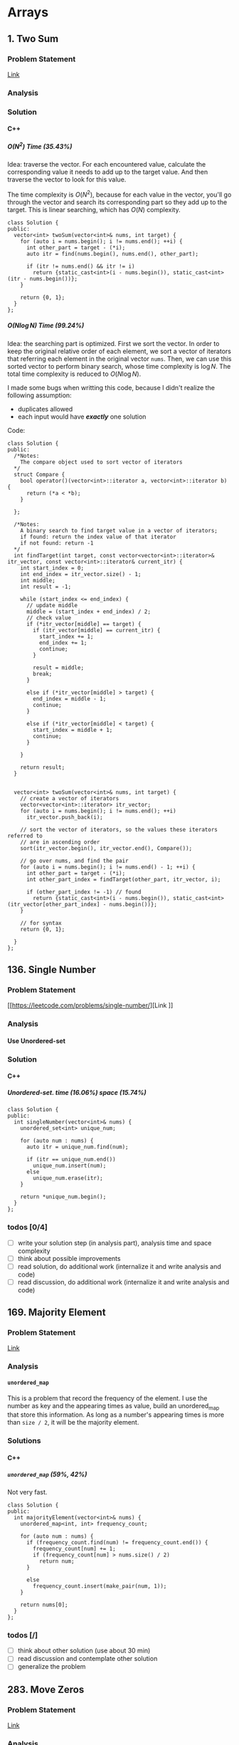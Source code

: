 #+STARTUP: indent
#+OPTIONS: H:6
#+LATEX_HEADER: \usepackage[margin=1in] {geometry}
#+LATEX_HEADER: \usepackage{parskip}
#+LATEX_HEADER: \setlength\parindent{0pt}
#+LATEX_HEADER: \linespread {1.0}
#+LATEX_HEADER: \setcounter{tocdepth} {3}
#+LATEX_HEADER: \setcounter{secnumdepth} {3}
#+LATEX_CLASS: book
#+LATEX_CLASS_OPTIONS: [12pt]

* Arrays
** 1. Two Sum
*** Problem Statement
[[https://leetcode.com/problems/two-sum/][Link]]
*** Analysis

*** Solution
**** C++
***** \(O(N^2)\) Time (35.43%)
Idea: traverse the vector. For each encountered value, calculate the corresponding value it needs to add up to the target value. And then traverse the vector to look for this value.

The time complexity is \(O(N^2)\), because for each value in the vector, you'll go through the vector and search its corresponding part so they add up to the target. This is linear searching, which has \(O(N)\) complexity.
#+begin_src c++ -n
class Solution {
public:
  vector<int> twoSum(vector<int>& nums, int target) {
    for (auto i = nums.begin(); i != nums.end(); ++i) {
      int other_part = target - (*i);
      auto itr = find(nums.begin(), nums.end(), other_part);
      
      if (itr != nums.end() && itr != i)
        return {static_cast<int>(i - nums.begin()), static_cast<int>(itr - nums.begin())};
    }
    
    return {0, 1};
  }
};
#+end_src
***** \(O(N\log{N})\) Time (99.24%)
Idea: the searching part is optimized. First we sort the vector. In order to keep the original relative order of each element, we sort a vector of iterators that referring each element in the original vector ~nums~. Then, we can use this sorted vector to perform binary search, whose time complexity is \(\log{N}\). The total time complexity is reduced to \(O(N\log{N})\).

I made some bugs when writting this code, because I didn't realize the following assumption:
- duplicates allowed
- each input would have */exactly/* one solution

Code:
#+begin_src c++ -n
class Solution {
public:
  /*Notes: 
    The compare object used to sort vector of iterators
  */
  struct Compare {
    bool operator()(vector<int>::iterator a, vector<int>::iterator b) {
      return (*a < *b);      
    }

  };
  
  /*Notes: 
    A binary search to find target value in a vector of iterators;
    if found: return the index value of that iterator 
    if not found: return -1
  */
  int findTarget(int target, const vector<vector<int>::iterator>& itr_vector, const vector<int>::iterator& current_itr) {
    int start_index = 0;
    int end_index = itr_vector.size() - 1;
    int middle;
    int result = -1;
    
    while (start_index <= end_index) {
      // update middle 
      middle = (start_index + end_index) / 2;
      // check value 
      if (*itr_vector[middle] == target) {
        if (itr_vector[middle] == current_itr) {
          start_index += 1;
          end_index += 1;
          continue;
        }
        
        result = middle;
        break;
      }

      else if (*itr_vector[middle] > target) {
        end_index = middle - 1;
        continue;
      }
      
      else if (*itr_vector[middle] < target) {
        start_index = middle + 1;
        continue;
      }
      
    }
    
    return result;
  }

  
  vector<int> twoSum(vector<int>& nums, int target) {
    // create a vector of iterators
    vector<vector<int>::iterator> itr_vector;
    for (auto i = nums.begin(); i != nums.end(); ++i)
      itr_vector.push_back(i);
    
    // sort the vector of iterators, so the values these iterators referred to 
    // are in ascending order
    sort(itr_vector.begin(), itr_vector.end(), Compare());
    
    // go over nums, and find the pair
    for (auto i = nums.begin(); i != nums.end() - 1; ++i) {
      int other_part = target - (*i);
      int other_part_index = findTarget(other_part, itr_vector, i);
      
      if (other_part_index != -1) // found
        return {static_cast<int>(i - nums.begin()), static_cast<int>(itr_vector[other_part_index] - nums.begin())};
    }
    
    // for syntax
    return {0, 1};
    
  }
};
#+end_src
** 136. Single Number
*** Problem Statement
[[https://leetcode.com/problems/single-number/][Link
]]
*** Analysis
**** Use Unordered-set
*** Solution
**** C++
***** Unordered-set. time (16.06%) space (15.74%)
#+begin_src c++ -n
class Solution {
public:
  int singleNumber(vector<int>& nums) {
    unordered_set<int> unique_num;
    
    for (auto num : nums) {
      auto itr = unique_num.find(num);
      
      if (itr == unique_num.end())
        unique_num.insert(num);
      else
        unique_num.erase(itr);
    }
    
    return *unique_num.begin();
  }
};
#+end_src
*** todos [0/4]
- [ ] write your solution step (in analysis part), analysis time and space complexity
- [ ] think about possible improvements
- [ ] read solution, do additional work (internalize it and write analysis and code)
- [ ] read discussion, do additional work (internalize it and write analysis and code)
** 169. Majority Element
*** Problem Statement
[[https://leetcode.com/problems/majority-element/][Link]]
*** Analysis
**** ~unordered_map~
This is a problem that record the frequency of the element. I use the number as key and the appearing times as value, build an unordered_map that store this information. As long as a number's appearing times is more than ~size / 2~, it will be the majority element.
*** Solutions
**** C++
***** ~unordered_map~ (59%, 42%)
Not very fast.
#+begin_src c++ -n
class Solution {
public:
  int majorityElement(vector<int>& nums) {
    unordered_map<int, int> frequency_count;
    
    for (auto num : nums) {
      if (frequency_count.find(num) != frequency_count.end()) {
        frequency_count[num] += 1;
        if (frequency_count[num] > nums.size() / 2)
          return num;
      }
      
      else
        frequency_count.insert(make_pair(num, 1));
    }
    
    return nums[0];
  }
};
#+end_src
*** todos [/]
- [ ] think about other solution (use about 30 min)
- [ ] read discussion and contemplate other solution
- [ ] generalize the problem 
** 283. Move Zeros
*** Problem Statement
[[https://leetcode.com/problems/move-zeroes/][Link]]
*** Analysis
Make sure you know well the problem statement. For example, in this problem, there is no requirement for the zero element be kepted.
*** Solution
**** C++
***** Use bubble sort idea. time (5%) space (75%)
Too slow, time complexity is \(O(N^2)\).
#+begin_src c++ -n
class Solution {
public:
  void moveZeroes(vector<int>& nums) {
    bool swapped;

    // swap array    
    do {
      swapped = false;      
      
      for (auto iter = nums.begin(); iter != nums.end() - 1; ++iter) {
        if (*iter == 0) {
          if (*(iter + 1) == 0)
            continue;
          swap(*iter, *(iter + 1));
          swapped = true;
        }   
      }     
    } while (swapped);
  }
};
#+end_src
***** Use erase(), remove zeros. time (35%) space (34%)
Still slow. Since the ~erase()~ function will reallocate each element after the deleted one. Worst case time complexity should be \(O(N^2)\).
#+begin_src c++ -n
class Solution {
public:
  
  void moveZeroes(vector<int>& nums) {
    int zero_count = 0;
    for (auto iter = nums.begin(); iter != nums.end(); ++iter)
      if (*iter == 0)
        zero_count++;
    
    if (zero_count == 0)
      return;
    
    auto iter = nums.begin();
    int zero_deleted = 0;
    
    while (zero_deleted < zero_count) {
      if (*iter == 0) {
        iter = nums.erase(iter);
        nums.push_back(0);
        zero_deleted++;
      }
      
      else
        ++iter;       
    }
  }
};
#+end_src
*** todos [0/2]
- [ ] try to think another Solution
- [ ] read the solution page and study
** 442. Find All Duplicates in an Array<<P442>>
*** Problem Statement
[[https://leetcode.com/problems/find-all-duplicates-in-an-array/][Link]]
*** Analysis
**** Label Duplicate Number
Label the appearing frequency of each element, using the fact that ~1 <= a[i] <= n~, where n is the size of array. Then count the number that appeared twice.
*** Solution
**** C++
***** Label duplicate number (96%, 16%)
This one use an extra vector to hold the labeling information.
#+begin_src c++ -n
class Solution {
public:
  vector<int> findDuplicates(vector<int>& nums) {
    vector<int> duplicate;
    vector<int> frequency_count(nums.size(), 0);
    
    for (int i = 0; i < nums.size(); i++) {
      frequency_count[nums[i] - 1]++;
    }
    
    for (int i = 0; i < frequency_count.size(); i++)
      if (frequency_count[i] > 1)
        duplicate.push_back(i + 1);
    
    return duplicate;
  }
};
#+end_src

*** todos [/]
- [ ] think about the way to use original vector to hold labeling information
- [ ] read other solutions
- [ ] generalize the problem
** 448. Find All Numbers Disappeared in an Array
*** Problem Statement
[[https://leetcode.com/problems/find-all-numbers-disappeared-in-an-array/][Link]]
*** Analysis
**** Label Appearance of Numbers
This is similar with [[P442][Problem 442]]. Label the appearing frequency of each element, using the fact that ~1 <= a[i] <= n~, where n is the size of array. Then count the number that appearing frequency is 0.

You can use either a new vector to hold the labeling information, or the original passed-in vector.

**** Use Unordered-set
Use an unordered-set to store all appeared number. Then traverse from 1 to N to find out if one number is in the set, if not, it is one disappearing number, push to result. This method's time complexity is \(O(N)\) on average, but \(O(N^2)\) for worst cases, due to the time complexity of ~insert()~ and ~find()~ in unordered-set.

*** Solution
**** C++
***** Label appearance of numbers (97%, 15%)
Space can be optimized by using original passed-in vector.
#+begin_src c++ -n
class Solution {
public:
  vector<int> findDisappearedNumbers(vector<int>& nums) {
    vector<int> appear_label(nums.size(), 0);
    vector<int> disappear;
    
    // label appeared number
    for (int i = 0; i < nums.size(); i++) {
      appear_label[nums[i] - 1] = 1;
    }
    
    // find out unlabelled number 
    for (int i = 0; i < appear_label.size(); ++i)
      if (appear_label[i] == 0)
        disappear.push_back(i + 1);
    
    return disappear;
  }
};
#+end_src
***** Use unordered-set (13%, 7%)
#+begin_src c++ -n
class Solution {
public:
  vector<int> findDisappearedNumbers(vector<int>& nums) {
    vector<int> disappear;
    unordered_set<int> appeared; // extra space used
    
    for (auto num : nums)  // total average O(N), worst: O(N^2)
      appeared.insert(num);  // average: O(1), worst: O(N)
    
    for (int i = 1; i <= nums.size(); ++i) {
      if (appeared.find(i) == appeared.end())  // find(), average: O(1), worst: O(N)
        disappear.push_back(i);
    }
    
    return disappear;
  }
};

// Total complexity: average: O(N), worst: O(N^2), still bound by O(N^2)
#+end_src
*** todos [/]
- [ ] think about using the original vector to hold labeling information
- [ ] read other solutions
- [ ] generalize the problem
** 461. Hamming Distance <<P461>>
*** Problem Statement
[[https://leetcode.com/problems/hamming-distance/][Link]]
*** Analysis
To compare two numbers bitwisely, we may need the fact that a number mod 2 is equal to the last digit of its binary form. For example:
#+BEGIN_EXAMPLE
x = 1 (0 0 0 1)
y = 4 (0 1 0 0)
x % 2 = 1
y % 2 = 0
#+END_EXAMPLE
*** Solution
**** C++
***** Time(14.63%)
#+begin_src c++ -n
class Solution {
public:
  int hammingDistance(int x, int y) {
    int result = 0;

    while (x != 0 || y != 0) {
      if (x % 2 != y % 2)
        result++;

      x = x >> 1;
      y = y >> 1;
    }

    return result;
  }
};
#+end_src
***** Time(94.5%)
#+begin_src c++ -n
class Solution {
public:
  int hammingDistance(int x, int y) {
    int result = 0;
    x ^= y;

    while (x) {
      if (x % 2)
        result++;
      x = x >> 1;
    }

    return result;
  }
};
#+end_src
***** Questions
Why the second solution is faster than the previous one?
- Bitwise XOR used.
**** Python
***** Faster than 97.37%
#+begin_src python -n
class Solution:
    def hammingDistance(self, x: int, y: int) -> int:
        result = 0
        while x or y:
            if x % 2 != y % 2:
                result += 1
            x = x >> 1
            y = y >> 1
        return result
#+end_src
However, this algorithm is exactly the same as C++'s first version. Why such huge speed variance?
** 477. Total Hamming Distance
*** Problem Statement
[[https://leetcode.com/problems/total-hamming-distance/][Link]]
*** Analysis
This problem is similar with [[P461][P461]], but you can't direcly solve it using that idea (see the first solution). The size of the input is large:
- Elements of the given array are in the range of \(0\) to \(10^9\)
- Length of the array will not exceed \(10^4\)

**** First Attempt (too slow)
My first attempt is just go over all the combinations in the input array: \((x_i, x_j)\) and call the function that calculate the hamming distance of two integers ([[P461][P461]]), the code is shown in solution section. However, this approach is too slow to pass the test.

The time complexity of the function that calculates the hamming distance of two integers is not huge, just \(O(1)\). The real time consuming part is the combination. It is simply:
\[
{N \choose 2} = \frac{N(N-1)}{2} \sim O(N^2)
\]
Inside these combinations, we included many bit-pairs that do not contribute to the total Hamming distance count, for example, the combination of number 91 and 117 is:
#+BEGIN_EXAMPLE
---------------
bit#: 1234 5678
---------------
91:   0101 1011
117:  0111 0101
---------------
#+END_EXAMPLE
The bit at 1, 2, 4, 8 are not contributing to the total Hamming distance count, but we still include it and spend time verifying. This flaw can be solved in the grouping idea.

**** Grouping
[[https://leetcode.com/problems/total-hamming-distance/discuss/96250/C%2B%2B-O(n)-runtime-O(1)-space][Reference]]

The idea of grouping is we count the total hamming distance as a whole. And we only count those valid bits (bits that will contribute to the total Hamming distance). Specifically, at any giving time, we divide the array into two groups \(G_0, G_1\). The rule of grouping is:
- a number \(n\) that \(n \% 2 = 0\), goes to \(G_0\)
- a number \(n\) that \(n \% 2 = 1\), goes to \(G_1\)
The result of \(n\%2\) will give you the least significant bit, or the last bit of an integer in binary form. By the definition of Hamming distance, we know that any combinations that contains number pairs only from \(G_0\) or only from \(G_1\) will not contribute to the total Hamming distance count (just for this grouping round, which only compares the least significant bit of those numbers). On the other hand, any combination that contains one number from \(G_0\) and one number from \(G_1\) will contribute 1 to the total Hamming distance. So, for this round, we only have to count the combination of such case, which is simply:
\[
N_{G_0} \times N_{G_1}
\]
Then, we trim the current least significant bit and re-group the numbers into new \(G_0\) and \(G_1\). This is because at each bit the numbers are different. We do this until *ALL* numbers are *ZERO*. For example, if at one round, there are no numbers in \(G_1\), all numbers are in \(G_0\), then although the contribution to total Hamming distance of this round is zero, we have to move on to trim the least significant bit and re-group the numbers. Another confusing case is when some numbers are trimmed to zero during the process. We still keep those zeros in array, because they still can be used to count total Hamming distance. For example, number 9 and 13317:
#+BEGIN_EXAMPLE
---------------------------
bit#:   1234 5678 9abc defg
---------------------------
9:      0000 0000 0000 1001
13317:  0011 0100 0000 0101
---------------------------
#+END_EXAMPLE
After four times of trimming:
#+BEGIN_EXAMPLE
-----------------------
bit#:   1234 5678 9abc 
-----------------------
9:      0000 0000 0000 
13317:  0011 0100 0000 
-----------------------
#+END_EXAMPLE
The difference at bit 3, 4, 6 should still be counted toward the total Hamming distance.

At each round, we first go over the list and divide the numbers into two groups. This process is \(O(N)\). To calculate the contribution to total Hamming distance at this round is just a matter of multiplication, so the time complexity is \(O(1)\). Thus, for one round, time complexity is \(O(N)\). There are potentially ~8 * sizeof(int)~ bits to be trimmed, this is the number of rounds we are going to run, which is a constant not related to \(N\). Thus the total complexity is: \(O(N)\).

*Additional notes (2019/5/26)* It is not a good idea to *TRIM* the numbers, which may add additional complexities. We can just use a for loop to compare all ~8 * sizeof(int)~ bits on integer. The range of iterating number (i) is from 0 to 31. At each iteration, we compare the value at i-th bit (starting from zero) with 1. To achieve this, we need use two operators (bitwise *AND* and left shift). Notice that the bitwise *AND* is 1 only if both bits are 1.
*** Solution
**** C++
***** Not Accepted (too slow)
This algorithm is too slow.
#+begin_src c++ -n
class Solution {
public:
  int hammingDistance(const int& x, const int& y) {
    int result = 0;
    int a = x ^ y;

    while (a != 0) {
      if (a % 2)
        result++;
      a = a >> 1;
    }

    return result;
  }  

  int totalHammingDistance(vector<int>& nums) {
    int count = 0;
    for (int i = 0; i < nums.size() - 1; ++i) {
      for (int j = i + 1; j < nums.size(); ++j)
        count += hammingDistance(nums[i], nums[j]);
    }
    return count;
  }
};
#+end_src
***** Grouping. time (6.59%) space (5.13%)
This is the first version after I read and apply the idea of grouping numbers with different Least Significant bit. Although it is still slow, it is accepted.....
#+begin_src c++ -n
class Solution {
public:
  int totalHammingDistance(vector<int>& nums) {
    vector<int> LSB_ones;
    vector<int> LSB_zeros;
    int count = 0;
    int non_zero_count = 1; // loop continue until no non-zero num in nums
    
    while (non_zero_count) {
      // clear temp container, reset non-zero count
      LSB_ones.clear();
      LSB_zeros.clear();
      non_zero_count = 0;
      
      // collect number, divide into two groups
      for (auto& i : nums) {
        if (i % 2 == 0)
          LSB_zeros.push_back(i);
        else 
          LSB_ones.push_back(i);
        
        // update i and non_zero_count
        i = i >> 1;
        if (i)
          non_zero_count++;
      }
      
      // update count 
      count += LSB_ones.size() * LSB_zeros.size();
    }
    
    return count;
  }
};
#+end_src

There are many reasons why this solution is expensive. Some of them are listed below:
- There is no need to actually use two vectors to *STORE* each number in two vectors. You just need to count the number.
***** Grouping_example. time (88.24%, 49.76%)
This is from the discussion (grouping idea).
#+begin_src c++ -n
class Solution {
public:
  int totalHammingDistance(vector<int>& nums) {
    if (nums.size() <= 0) return 0;
    
    int res = 0;
    
    for(int i=0;i<32;i++) {
      int setCount = 0;
      for(int j=0;j<nums.size();j++) {
          if ( nums[j] & (1 << i) ) setCount++;
      }
      
      res += setCount * (nums.size() - setCount);
    }
    
    return res;
  }
};
#+end_src

This solution is a lot faster than my version, altough we use the same idea. I used a lot more steps to do the book keeping, which the example solution uses spaces and time efficiently. Specifically:
- I have defined two vectors to actually store the *TWO* groups. My thinking is simple: if the idea involves two groups, then I want to actually implement two groups to closely follow the idea. This reflects the lack of ability to generalize a problem and find what matters most to solve the problem. In this specific example, what matters most, is to *KNOW* the number of element in just *ONE* group, there are ways to know this without actually spending time and spaces to keep the whole record of the two groups.
- my end point would be "there is no non-zero number in the array", I have to declare a new integer to keep track of the number of non-zero number, and I have to use an if expression to determine if a number is non-zero after trimming the least significant bit.  The example code only traverse all the bits of an integer (i.e. 32 bits in total, or 4 bytes) using a for loop.

In line 11, the code reads: ~if ( nums[j] & (1 << i) ) setCount++;~. The operators used are bitwise AND, bitwise left shift. This is to compare the i-th bit of ~num[j]~ with 1. If it is 1, then at this bit, the number should be counted in group \(G_1\). For example, if ~num[j] == 113~, ~i == 5~, then we compare:
#+BEGIN_EXAMPLE
           ↓
113:     0111 0001
1 << i:  0010 0000
#+END_EXAMPLE

Also, we don't have to count integer numbers in \(G_0\), since: \(N_{G_0} = N - N_{G_1}\), where \(N\) is the total number of integers, which is equal to ~nums.size()~.

*** todos [3/4]
- [X] Write the analysis of grouping idea and my code
- [X] Read code in reference of grouping idea, make notes
- [X] Check other possible solution and make future plan
- [ ] Try to generalize this problem 
** 771. Jewels and Stones
*** Problem Statement
[[https://leetcode.com/problems/jewels-and-stones/][Link]]
*** Analysis
*** Solution
**** C++
***** \(N^2\) Time (96.35%) Space (79.64%)
#+begin_src c++ -n
class Solution {
public:
  int numJewelsInStones(string J, string S) {
    int numJewl = 0;
    for (auto s : S)
      if (isJewels(s, J))
        numJewl++;
    return numJewl;
  }
  
  bool isJewels(char s, string J) {
    for (auto j : J)
      if (s == j)
        return true;
    
    return false;
  }
};
#+end_src
* Linked List
** 206. Reverse Linked List
*** Problem Statement
[[https://leetcode.com/problems/reverse-linked-list/][Link]]

Notice that the ~head~ in this linked list is actually the first node in the list. Not like what you learned in COP 4530.
*** Analysis
This problem should have some simpler solution. My two solutions are just akward.
**** Using Stack (my)
**** Recursion (my)
*** Solution
**** C++
***** Using Stack. time (96%), space (5%)
This method uses a stack to keep the reverse order. Additional memory is required.
#+begin_src c++ -n
/**
 * Definition for singly-linked list.
 * struct ListNode {
 *     int val;
 *     ListNode *next;
 *     ListNode(int x) : val(x), next(NULL) {}
 * };
 */
class Solution {
public:
  ListNode* reverseList(ListNode* head) {
    stack<ListNode*> nodes;
    // check if head is nullptr
    if (head == nullptr)
      return head;
    
    // store the list in stack 
    while (true) {
      if (head->next != nullptr) {
        nodes.push(head);
        head = head->next;
      }
      
      else { // head is pointing the last node
        nodes.push(head);
        break;
      }
    }
    
    // start re-connect
    head = nodes.top();
    nodes.pop();
    ListNode* last_node = head;
    
    while (!nodes.empty()) {
      last_node->next = nodes.top();
      last_node = last_node->next;
      nodes.pop();
    }
    
    last_node->next = nullptr;
    
    return head;
  }
};
#+end_src
***** Using Recursion. time (18%), space (21%)
This approach is a very "akward" way to use recursion.
*** todos [/]
- [ ] try to think another way to work this problem
- [ ] read solution, write down thinking process
- [ ] time complexity analysis of your code and solution code 
* Trees
** 104. Maximum Depth of Binary Tree
*** Problem Statement
[[https://leetcode.com/problems/maximum-depth-of-binary-tree/][Link]]
*** Analysis
**** Recursion
A node's maximum depth, is the larger maximum depth of its left and right subtree plus one. Base case: if a node is nullptr, maximum depth is zero.
*** Solution
**** C++
***** Recursion. Time (88.44%) Space (91.28%)
#+begin_src c++ -n
/**
 * Definition for a binary tree node.
 * struct TreeNode {
 *     int val;
 *     TreeNode *left;
 *     TreeNode *right;
 *     TreeNode(int x) : val(x), left(NULL), right(NULL) {}
 * };
 */
class Solution {
public:
  int maxDepth(TreeNode* root) {
    // base case 
    if (root == nullptr)
      return 0;
    
    int left_depth = maxDepth(root->left);
    int right_depth = maxDepth(root->right);
    
    return (left_depth >= right_depth ? left_depth + 1 : right_depth + 1);
  }
};
#+end_src
*** todos [0/1]
- [ ] read about the discussion page for more methods and ideas
- [ ] read about traversal method
- [ ] make notes in your data structure notes about DFS abd BFS
** 226. Invert Binary Tree
*** Problem Statement
[[https://leetcode.com/problems/invert-binary-tree/][Link]]
*** Analysis
**** Recursion
To solve this problem recursively, we first invert the left subtree of a node by calling this function, then we invert the right subtree of this node by calling this function. Then we return a pointer to this node. Base case: ~node == nullptr~, in this case we return the node directly, since the invert of a ~nullptr~ tree is itself.
*** Solution
**** C++
***** Recursion. time (91.95%) space (5.15%)
I don't understand why my code require this amount of space. Needs to be analyzed.
#+begin_src c++ -n
/**
 * Definition for a binary tree node.
 * struct TreeNode {
 *     int val;
 *     TreeNode *left;
 *     TreeNode *right;
 *     TreeNode(int x) : val(x), left(NULL), right(NULL) {}
 * };
 */
class Solution {
public:
  TreeNode* invertTree(TreeNode* root) {
    if (root == nullptr)
      return root;
    
    TreeNode* temp = root->left;
    root->left = invertTree(root->right);
    root->right = invertTree(temp);
    
    return root;
  }
};
#+end_src
*** todos [0/2]
- [ ] analyze why my code requires a lot more space than the divide and conquer method
- [ ] read the discussion page for more solution
** 617. Merge Two Binary Trees
*** Problem Statement
[[https://leetcode.com/problems/merge-two-binary-trees/][Link]]
*** Analysis
**** Recursive Method
Use recursiion to solve this problem.
**** Iterative Method (using stack)

*** Solution
**** C++
***** Recursion Time (97.09%) Space(37.01%)
Recursion.
#+begin_src c++ -n
/**
 * Definition for a binary tree node.
 * struct TreeNode {
 *     int val;
 *     TreeNode *left;
 *     TreeNode *right;
 *     TreeNode(int x) : val(x), left(NULL), right(NULL) {}
 * };
 */
class Solution {
public:
  TreeNode* mergeTrees(TreeNode* t1, TreeNode* t2) {
    if (t1 == nullptr)
      return t2;
    else if (t2 == nullptr)
      return t1;
    else {
      TreeNode* node = new TreeNode(t1->val + t2->val);
      node->left = mergeTrees(t1->left, t2->left);
      node->right = mergeTrees(t1->right, t2->right);
      return node;
    }
  }
};
#+end_src
***** Iterative
*** todos [0/2]
- [ ] read the other solution (iterate the tree using stack), and understand it
- [ ] write code based on the other solution

